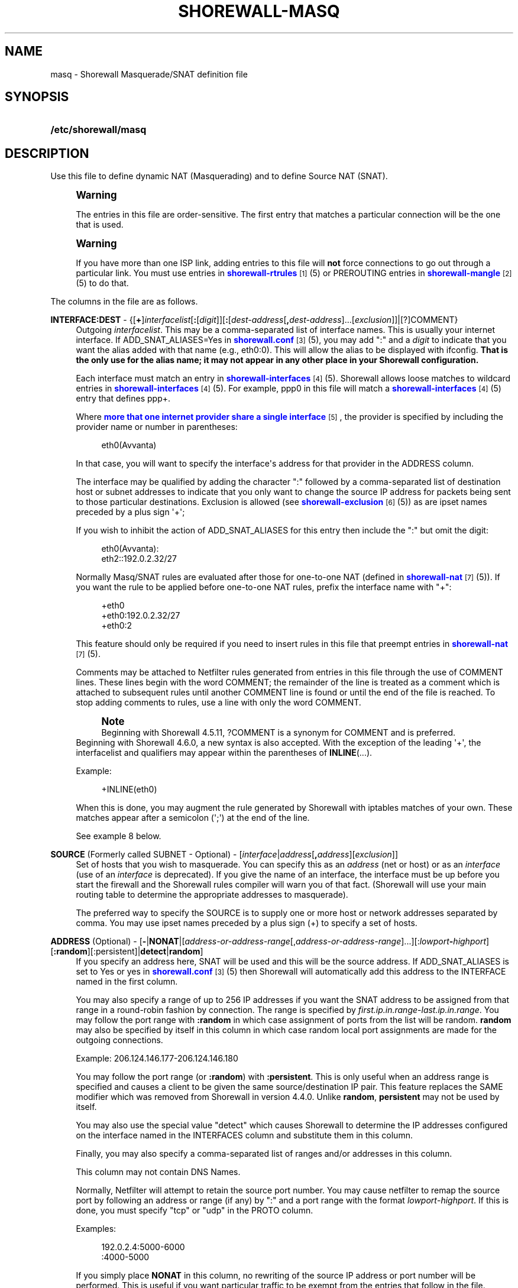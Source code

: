 '\" t
.\"     Title: shorewall-masq
.\"    Author: [FIXME: author] [see http://docbook.sf.net/el/author]
.\" Generator: DocBook XSL Stylesheets v1.76.1 <http://docbook.sf.net/>
.\"      Date: 07/22/2014
.\"    Manual: Configuration Files
.\"    Source: Configuration Files
.\"  Language: English
.\"
.TH "SHOREWALL\-MASQ" "5" "07/22/2014" "Configuration Files" "Configuration Files"
.\" -----------------------------------------------------------------
.\" * Define some portability stuff
.\" -----------------------------------------------------------------
.\" ~~~~~~~~~~~~~~~~~~~~~~~~~~~~~~~~~~~~~~~~~~~~~~~~~~~~~~~~~~~~~~~~~
.\" http://bugs.debian.org/507673
.\" http://lists.gnu.org/archive/html/groff/2009-02/msg00013.html
.\" ~~~~~~~~~~~~~~~~~~~~~~~~~~~~~~~~~~~~~~~~~~~~~~~~~~~~~~~~~~~~~~~~~
.ie \n(.g .ds Aq \(aq
.el       .ds Aq '
.\" -----------------------------------------------------------------
.\" * set default formatting
.\" -----------------------------------------------------------------
.\" disable hyphenation
.nh
.\" disable justification (adjust text to left margin only)
.ad l
.\" -----------------------------------------------------------------
.\" * MAIN CONTENT STARTS HERE *
.\" -----------------------------------------------------------------
.SH "NAME"
masq \- Shorewall Masquerade/SNAT definition file
.SH "SYNOPSIS"
.HP \w'\fB/etc/shorewall/masq\fR\ 'u
\fB/etc/shorewall/masq\fR
.SH "DESCRIPTION"
.PP
Use this file to define dynamic NAT (Masquerading) and to define Source NAT (SNAT)\&.
.if n \{\
.sp
.\}
.RS 4
.it 1 an-trap
.nr an-no-space-flag 1
.nr an-break-flag 1
.br
.ps +1
\fBWarning\fR
.ps -1
.br
.PP
The entries in this file are order\-sensitive\&. The first entry that matches a particular connection will be the one that is used\&.
.sp .5v
.RE
.if n \{\
.sp
.\}
.RS 4
.it 1 an-trap
.nr an-no-space-flag 1
.nr an-break-flag 1
.br
.ps +1
\fBWarning\fR
.ps -1
.br
.PP
If you have more than one ISP link, adding entries to this file will
\fBnot\fR
force connections to go out through a particular link\&. You must use entries in
\m[blue]\fBshorewall\-rtrules\fR\m[]\&\s-2\u[1]\d\s+2(5) or PREROUTING entries in
\m[blue]\fBshorewall\-mangle\fR\m[]\&\s-2\u[2]\d\s+2(5) to do that\&.
.sp .5v
.RE
.PP
The columns in the file are as follows\&.
.PP
\fBINTERFACE:DEST\fR \- {[\fB+\fR]\fIinterfacelist\fR[\fB:\fR[\fIdigit\fR]][\fB:\fR[\fIdest\-address\fR[\fB,\fR\fIdest\-address\fR]\&.\&.\&.[\fIexclusion\fR]]|[?]COMMENT}
.RS 4
Outgoing
\fIinterfacelist\fR\&. This may be a comma\-separated list of interface names\&. This is usually your internet interface\&. If ADD_SNAT_ALIASES=Yes in
\m[blue]\fBshorewall\&.conf\fR\m[]\&\s-2\u[3]\d\s+2(5), you may add ":" and a
\fIdigit\fR
to indicate that you want the alias added with that name (e\&.g\&., eth0:0)\&. This will allow the alias to be displayed with ifconfig\&.
\fBThat is the only use for the alias name; it may not appear in any other place in your Shorewall configuration\&.\fR
.sp
Each interface must match an entry in
\m[blue]\fBshorewall\-interfaces\fR\m[]\&\s-2\u[4]\d\s+2(5)\&. Shorewall allows loose matches to wildcard entries in
\m[blue]\fBshorewall\-interfaces\fR\m[]\&\s-2\u[4]\d\s+2(5)\&. For example,
ppp0
in this file will match a
\m[blue]\fBshorewall\-interfaces\fR\m[]\&\s-2\u[4]\d\s+2(5) entry that defines
ppp+\&.
.sp
Where
\m[blue]\fBmore that one internet provider share a single interface\fR\m[]\&\s-2\u[5]\d\s+2, the provider is specified by including the provider name or number in parentheses:
.sp
.if n \{\
.RS 4
.\}
.nf
        eth0(Avvanta)
.fi
.if n \{\
.RE
.\}
.sp
In that case, you will want to specify the interface\*(Aqs address for that provider in the ADDRESS column\&.
.sp
The interface may be qualified by adding the character ":" followed by a comma\-separated list of destination host or subnet addresses to indicate that you only want to change the source IP address for packets being sent to those particular destinations\&. Exclusion is allowed (see
\m[blue]\fBshorewall\-exclusion\fR\m[]\&\s-2\u[6]\d\s+2(5)) as are ipset names preceded by a plus sign \*(Aq+\*(Aq;
.sp
If you wish to inhibit the action of ADD_SNAT_ALIASES for this entry then include the ":" but omit the digit:
.sp
.if n \{\
.RS 4
.\}
.nf
        eth0(Avvanta):
        eth2::192\&.0\&.2\&.32/27
.fi
.if n \{\
.RE
.\}
.sp
Normally Masq/SNAT rules are evaluated after those for one\-to\-one NAT (defined in
\m[blue]\fBshorewall\-nat\fR\m[]\&\s-2\u[7]\d\s+2(5))\&. If you want the rule to be applied before one\-to\-one NAT rules, prefix the interface name with "+":
.sp
.if n \{\
.RS 4
.\}
.nf
        +eth0
        +eth0:192\&.0\&.2\&.32/27
        +eth0:2
.fi
.if n \{\
.RE
.\}
.sp
This feature should only be required if you need to insert rules in this file that preempt entries in
\m[blue]\fBshorewall\-nat\fR\m[]\&\s-2\u[7]\d\s+2(5)\&.
.sp
Comments may be attached to Netfilter rules generated from entries in this file through the use of COMMENT lines\&. These lines begin with the word COMMENT; the remainder of the line is treated as a comment which is attached to subsequent rules until another COMMENT line is found or until the end of the file is reached\&. To stop adding comments to rules, use a line with only the word COMMENT\&.
.if n \{\
.sp
.\}
.RS 4
.it 1 an-trap
.nr an-no-space-flag 1
.nr an-break-flag 1
.br
.ps +1
\fBNote\fR
.ps -1
.br
Beginning with Shorewall 4\&.5\&.11, ?COMMENT is a synonym for COMMENT and is preferred\&.
.sp .5v
.RE
Beginning with Shorewall 4\&.6\&.0, a new syntax is also accepted\&. With the exception of the leading \*(Aq+\*(Aq, the interfacelist and qualifiers may appear within the parentheses of
\fBINLINE\fR(\&.\&.\&.)\&.
.sp
Example:
.sp
.if n \{\
.RS 4
.\}
.nf
        +INLINE(eth0)
.fi
.if n \{\
.RE
.\}
.sp
When this is done, you may augment the rule generated by Shorewall with iptables matches of your own\&. These matches appear after a semicolon (\*(Aq;\*(Aq) at the end of the line\&.
.sp
See example 8 below\&.
.RE
.PP
\fBSOURCE\fR (Formerly called SUBNET \- Optional) \- [\fIinterface\fR|\fIaddress\fR[\fB,\fR\fIaddress\fR][\fIexclusion\fR]]
.RS 4
Set of hosts that you wish to masquerade\&. You can specify this as an
\fIaddress\fR
(net or host) or as an
\fIinterface\fR
(use of an
\fIinterface\fR
is deprecated)\&. If you give the name of an interface, the interface must be up before you start the firewall and the Shorewall rules compiler will warn you of that fact\&. (Shorewall will use your main routing table to determine the appropriate addresses to masquerade)\&.
.sp
The preferred way to specify the SOURCE is to supply one or more host or network addresses separated by comma\&. You may use ipset names preceded by a plus sign (+) to specify a set of hosts\&.
.RE
.PP
\fBADDRESS\fR (Optional) \- [\fB\-\fR|\fBNONAT\fR|[\fIaddress\-or\-address\-range\fR[,\fIaddress\-or\-address\-range\fR]\&.\&.\&.][:\fIlowport\fR\fB\-\fR\fIhighport\fR][\fB:random\fR][:persistent]|\fBdetect\fR|\fBrandom\fR]
.RS 4
If you specify an address here, SNAT will be used and this will be the source address\&. If ADD_SNAT_ALIASES is set to Yes or yes in
\m[blue]\fBshorewall\&.conf\fR\m[]\&\s-2\u[3]\d\s+2(5) then Shorewall will automatically add this address to the INTERFACE named in the first column\&.
.sp
You may also specify a range of up to 256 IP addresses if you want the SNAT address to be assigned from that range in a round\-robin fashion by connection\&. The range is specified by
\fIfirst\&.ip\&.in\&.range\fR\-\fIlast\&.ip\&.in\&.range\fR\&. You may follow the port range with\fB :random\fR
in which case assignment of ports from the list will be random\&.
\fBrandom\fR
may also be specified by itself in this column in which case random local port assignments are made for the outgoing connections\&.
.sp
Example: 206\&.124\&.146\&.177\-206\&.124\&.146\&.180
.sp
You may follow the port range (or
\fB:random\fR) with
\fB:persistent\fR\&. This is only useful when an address range is specified and causes a client to be given the same source/destination IP pair\&. This feature replaces the SAME modifier which was removed from Shorewall in version 4\&.4\&.0\&. Unlike
\fBrandom\fR,
\fBpersistent\fR
may not be used by itself\&.
.sp
You may also use the special value "detect" which causes Shorewall to determine the IP addresses configured on the interface named in the INTERFACES column and substitute them in this column\&.
.sp
Finally, you may also specify a comma\-separated list of ranges and/or addresses in this column\&.
.sp
This column may not contain DNS Names\&.
.sp
Normally, Netfilter will attempt to retain the source port number\&. You may cause netfilter to remap the source port by following an address or range (if any) by ":" and a port range with the format
\fIlowport\fR\-\fIhighport\fR\&. If this is done, you must specify "tcp" or "udp" in the PROTO column\&.
.sp
Examples:
.sp
.if n \{\
.RS 4
.\}
.nf
        192\&.0\&.2\&.4:5000\-6000
        :4000\-5000
.fi
.if n \{\
.RE
.\}
.sp
If you simply place
\fBNONAT\fR
in this column, no rewriting of the source IP address or port number will be performed\&. This is useful if you want particular traffic to be exempt from the entries that follow in the file\&.
.sp
If you want to leave this column empty but you need to specify the next column then place a hyphen ("\-") here\&.
.RE
.PP
\fBPROTO\fR (Optional) \- {\fB\-\fR|[!]{\fIprotocol\-name\fR|\fIprotocol\-number\fR}[,\&.\&.\&.]|+\fIipset\fR}
.RS 4
If you wish to restrict this entry to a particular protocol then enter the protocol name (from protocols(5)) or number here\&.
.sp
Beginning with Shorewall 4\&.5\&.12, this column can accept a comma\-separated list of protocols\&.
.sp
Beginning with Shorewall 4\&.6\&.0, an
\fIipset\fR
name can be specified in this column\&. This is intended to be used with
bitmap:port
ipsets\&.
.RE
.PP
\fBPORT(S)\fR (Optional) \- {\-|[!]\fIport\-name\-or\-number\fR[,\fIport\-name\-or\-number\fR]\&.\&.\&.|+\fIipset\fR}
.RS 4
If the PROTO column specifies TCP (6), UDP (17), DCCP (33), SCTP (132) or UDPLITE (136) then you may list one or more port numbers (or names from services(5)) or port ranges separated by commas\&.
.sp
Port ranges are of the form
\fIlowport\fR:\fIhighport\fR\&.
.sp
Beginning with Shorewall 4\&.6\&.0, an
\fIipset\fR
name can be specified in this column\&. This is intended to be used with
bitmap:port
ipsets\&.
.RE
.PP
\fBIPSEC\fR (Optional) \- [\fIoption\fR[\fB,\fR\fIoption\fR]\&.\&.\&.]
.RS 4
If you specify a value other than "\-" in this column, you must be running kernel 2\&.6 and your kernel and iptables must include policy match support\&.
.sp
Comma\-separated list of options from the following\&. Only packets that will be encrypted via an SA that matches these options will have their source address changed\&.
.PP
\fBreqid=\fR\fInumber\fR
.RS 4
where
\fInumber\fR
is specified using setkey(8) using the \*(Aqunique:\fInumber\fR
option for the SPD level\&.
.RE
.PP
\fBspi=\fR<number>
.RS 4
where
\fInumber\fR
is the SPI of the SA used to encrypt/decrypt packets\&.
.RE
.PP
\fBproto=\fR\fBah\fR|\fBesp\fR|\fBipcomp\fR
.RS 4
IPSEC Encapsulation Protocol
.RE
.PP
\fBmss=\fR\fInumber\fR
.RS 4
sets the MSS field in TCP packets
.RE
.PP
\fBmode=\fR\fBtransport\fR|\fBtunnel\fR
.RS 4
IPSEC mode
.RE
.PP
\fBtunnel\-src=\fR\fIaddress\fR[/\fImask\fR]
.RS 4
only available with mode=tunnel
.RE
.PP
\fBtunnel\-dst=\fR\fIaddress\fR[/\fImask\fR]
.RS 4
only available with mode=tunnel
.RE
.PP
\fBstrict\fR
.RS 4
Means that packets must match all rules\&.
.RE
.PP
\fBnext\fR
.RS 4
Separates rules; can only be used with strict
.RE
.PP
\fByes\fR
.RS 4
When used by itself, causes all traffic that will be encrypted/encapsulated to match the rule\&.
.RE
.RE
.PP
\fBMARK\fR \- [\fB!\fR]\fIvalue\fR[/\fImask\fR][\fB:C\fR]
.RS 4
Defines a test on the existing packet or connection mark\&. The rule will match only if the test returns true\&.
.sp
If you don\*(Aqt want to define a test but need to specify anything in the following columns, place a "\-" in this field\&.
.PP
!
.RS 4
Inverts the test (not equal)
.RE
.PP
\fIvalue\fR
.RS 4
Value of the packet or connection mark\&.
.RE
.PP
\fImask\fR
.RS 4
A mask to be applied to the mark before testing\&.
.RE
.PP
\fB:C\fR
.RS 4
Designates a connection mark\&. If omitted, the packet mark\*(Aqs value is tested\&.
.RE
.RE
.PP
\fBUSER/GROUP\fR (Optional) \- [\fB!\fR][\fIuser\-name\-or\-number\fR][\fB:\fR\fIgroup\-name\-or\-number\fR][\fB+\fR\fIprogram\-name\fR]
.RS 4
Only locally\-generated connections will match if this column is non\-empty\&.
.sp
When this column is non\-empty, the rule matches only if the program generating the output is running under the effective
\fIuser\fR
and/or
\fIgroup\fR
specified (or is NOT running under that id if "!" is given)\&.
.sp
Examples:
.PP
joe
.RS 4
program must be run by joe
.RE
.PP
:kids
.RS 4
program must be run by a member of the \*(Aqkids\*(Aq group
.RE
.PP
!:kids
.RS 4
program must not be run by a member of the \*(Aqkids\*(Aq group
.RE
.PP
+upnpd
.RS 4
#program named upnpd
.if n \{\
.sp
.\}
.RS 4
.it 1 an-trap
.nr an-no-space-flag 1
.nr an-break-flag 1
.br
.ps +1
\fBImportant\fR
.ps -1
.br
The ability to specify a program name was removed from Netfilter in kernel version 2\&.6\&.14\&.
.sp .5v
.RE
.RE
.RE
.PP
\fBSWITCH \- [!]\fR\fB\fIswitch\-name\fR\fR\fB[={0|1}]\fR
.RS 4
Added in Shorewall 4\&.5\&.1 and allows enabling and disabling the rule without requiring
\fBshorewall restart\fR\&.
.sp
The rule is enabled if the value stored in
/proc/net/nf_condition/\fIswitch\-name\fR
is 1\&. The rule is disabled if that file contains 0 (the default)\&. If \*(Aq!\*(Aq is supplied, the test is inverted such that the rule is enabled if the file contains 0\&.
.sp
Within the
\fIswitch\-name\fR, \*(Aq@0\*(Aq and \*(Aq@{0}\*(Aq are replaced by the name of the chain to which the rule is a added\&. The
\fIswitch\-name\fR
(after \*(Aq@\&.\&.\&.\*(Aq expansion) must begin with a letter and be composed of letters, decimal digits, underscores or hyphens\&. Switch names must be 30 characters or less in length\&.
.sp
Switches are normally
\fBoff\fR\&. To turn a switch
\fBon\fR:
.RS 4
\fBecho 1 >
            /proc/net/nf_condition/\fR\fB\fIswitch\-name\fR\fR
.RE
To turn it
\fBoff\fR
again:
.RS 4
\fBecho 0 >
            /proc/net/nf_condition/\fR\fB\fIswitch\-name\fR\fR
.RE
Switch settings are retained over
\fBshorewall restart\fR\&.
.sp
Beginning with Shorewall 4\&.5\&.10, when the
\fIswitch\-name\fR
is followed by
\fB=0\fR
or
\fB=1\fR, then the switch is initialized to off or on respectively by the
\fBstart\fR
command\&. Other commands do not affect the switch setting\&.
.RE
.PP
\fBORIGINAL DEST\fR (origdest) \- [\fB\-\fR|\fIaddress\fR[,\fIaddress\fR]\&.\&.\&.[\fIexclusion\fR]|\fIexclusion\fR]
.RS 4
(Optional) Added in Shorewall 4\&.5\&.6\&. This column may be included and may contain one or more addresses (host or network) separated by commas\&. Address ranges are not allowed\&. When this column is supplied, rules are generated that require that the original destination address matches one of the listed addresses\&. It is useful for specifying that SNAT should occur only for connections that were acted on by a DNAT when they entered the firewall\&.
.RE
.SH "EXAMPLES"
.PP
Example 1:
.RS 4
You have a simple masquerading setup where eth0 connects to a DSL or cable modem and eth1 connects to your local network with subnet 192\&.168\&.0\&.0/24\&.
.sp
Your entry in the file will be:
.sp
.if n \{\
.RS 4
.\}
.nf
        #INTERFACE   SOURCE
        eth0    192\&.168\&.0\&.0/24
.fi
.if n \{\
.RE
.\}
.RE
.PP
Example 2:
.RS 4
You add a router to your local network to connect subnet 192\&.168\&.1\&.0/24 which you also want to masquerade\&. You then add a second entry for eth0 to this file:
.sp
.if n \{\
.RS 4
.\}
.nf
        #INTERFACE   SOURCE
        eth0         192\&.168\&.1\&.0/24
.fi
.if n \{\
.RE
.\}
.RE
.PP
Example 3:
.RS 4
You have an IPSEC tunnel through ipsec0 and you want to masquerade packets coming from 192\&.168\&.1\&.0/24 but only if these packets are destined for hosts in 10\&.1\&.1\&.0/24:
.sp
.if n \{\
.RS 4
.\}
.nf
        #INTERFACE              SOURCE
        ipsec0:10\&.1\&.1\&.0/24      196\&.168\&.1\&.0/24
.fi
.if n \{\
.RE
.\}
.RE
.PP
Example 4:
.RS 4
You want all outgoing traffic from 192\&.168\&.1\&.0/24 through eth0 to use source address 206\&.124\&.146\&.176 which is NOT the primary address of eth0\&. You want 206\&.124\&.146\&.176 to be added to eth0 with name eth0:0\&.
.sp
.if n \{\
.RS 4
.\}
.nf
        #INTERFACE              SOURCE          ADDRESS
        eth0:0                  192\&.168\&.1\&.0/24  206\&.124\&.146\&.176
.fi
.if n \{\
.RE
.\}
.RE
.PP
Example 5:
.RS 4
You want all outgoing SMTP traffic entering the firewall from 172\&.20\&.1\&.0/29 to be sent from eth0 with source IP address 206\&.124\&.146\&.177\&. You want all other outgoing traffic from 172\&.20\&.1\&.0/29 to be sent from eth0 with source IP address 206\&.124\&.146\&.176\&.
.sp
.if n \{\
.RS 4
.\}
.nf
        #INTERFACE   SOURCE           ADDRESS         PROTO   PORT(S)
        eth0         172\&.20\&.1\&.0/29    206\&.124\&.146\&.177 tcp     smtp
        eth0         172\&.20\&.1\&.0/29    206\&.124\&.146\&.176
.fi
.if n \{\
.RE
.\}
.if n \{\
.sp
.\}
.RS 4
.it 1 an-trap
.nr an-no-space-flag 1
.nr an-break-flag 1
.br
.ps +1
\fBWarning\fR
.ps -1
.br
The order of the above two rules is significant!
.sp .5v
.RE
.RE
.PP
Example 6:
.RS 4
Connections leaving on eth0 and destined to any host defined in the ipset
\fImyset\fR
should have the source IP address changed to 206\&.124\&.146\&.177\&.
.sp
.if n \{\
.RS 4
.\}
.nf
        #INTERFACE              SOURCE          ADDRESS
        eth0:+myset[dst]        \-               206\&.124\&.146\&.177
.fi
.if n \{\
.RE
.\}
.RE
.PP
Example 7:
.RS 4
SNAT outgoing connections on eth0 from 192\&.168\&.1\&.0/24 in round\-robin fashion between addresses 1\&.1\&.1\&.1, 1\&.1\&.1\&.3, and 1\&.1\&.1\&.9 (Shorewall 4\&.5\&.9 and later)\&.
.sp
.if n \{\
.RS 4
.\}
.nf
/etc/shorewall/tcrules:

       #ACTION   SOURCE         DEST         PROTO   PORT(S)       SOURCE  USER    TEST
       #                                                           PORT(S)
       1\-3:CF    192\&.168\&.1\&.0/24 eth0 ; state=NEW

/etc/shorewall/masq:

       #INTERFACE SOURCE         ADDRESS     \&.\&.\&.
       eth0       192\&.168\&.1\&.0/24 1\&.1\&.1\&.1 ; mark=1:C
       eth0       192\&.168\&.1\&.0/24 1\&.1\&.1\&.3 ; mark=2:C
       eth0       192\&.168\&.1\&.0/24 1\&.1\&.1\&.4 ; mark=3:C
.fi
.if n \{\
.RE
.\}
.RE
.PP
Example 8:
.RS 4
Your eth1 has two public IP addresses: 70\&.90\&.191\&.121 and 70\&.90\&.191\&.123\&. You want to use the iptables statistics match to masquerade outgoing connections evenly between these two addresses\&.
.sp
.if n \{\
.RS 4
.\}
.nf
/etc/shorewall/masq:

       #INTERFACE    SOURCE         ADDRESS 
       INLINE(eth1)  0\&.0\&.0\&.0/0      70\&.90\&.191\&.121 ;  \-m statistic \-\-mode random \-\-probability 0\&.50
       eth1          0\&.0\&.0\&.0/0      70\&.90\&.191\&.123 
.fi
.if n \{\
.RE
.\}
.sp
If INLINE_MATCHES=Yes in
\m[blue]\fBshorewall\&.conf(5)\fR\m[]\&\s-2\u[3]\d\s+2, then these rules may be specified as follows:
.sp
.if n \{\
.RS 4
.\}
.nf
/etc/shorewall/masq:

       #INTERFACE    SOURCE         ADDRESS 
       eth1          0\&.0\&.0\&.0/0      70\&.90\&.191\&.121 ;  \-m statistic \-\-mode random \-\-probability 0\&.50
       eth1          0\&.0\&.0\&.0/0      70\&.90\&.191\&.123 
.fi
.if n \{\
.RE
.\}
.RE
.SH "FILES"
.PP
/etc/shorewall/masq
.SH "SEE ALSO"
.PP
\m[blue]\fBhttp://www\&.shorewall\&.net/configuration_file_basics\&.htm#Pairs\fR\m[]\&\s-2\u[8]\d\s+2
.PP
shorewall(8), shorewall\-accounting(5), shorewall\-actions(5), shorewall\-blacklist(5), shorewall\-exclusion(5), shorewall\-hosts(5), shorewall_interfaces(5), shorewall\-ipsets(5), shorewall\-maclist(5), shorewall\-nat(5), shorewall\-netmap(5), shorewall\-params(5), shorewall\-policy(5), shorewall\-providers(5), shorewall\-proxyarp(5), shorewall\-rtrules(5), shorewall\-routestopped(5), shorewall\-rules(5), shorewall\&.conf(5), shorewall\-secmarks(5), shorewall\-tcclasses(5), shorewall\-tcdevices(5), shorewall\-mangle(5), shorewall\-tos(5), shorewall\-tunnels(5), shorewall\-zones(5)
.SH "NOTES"
.IP " 1." 4
shorewall-rtrules
.RS 4
\%http://www.shorewall.net/manpages/shorewall-rtrules.html
.RE
.IP " 2." 4
shorewall-mangle
.RS 4
\%http://www.shorewall.net/manpages/shorewall-mangle.html
.RE
.IP " 3." 4
shorewall.conf
.RS 4
\%http://www.shorewall.net/manpages/shorewall.conf.html
.RE
.IP " 4." 4
shorewall-interfaces
.RS 4
\%http://www.shorewall.net/manpages/shorewall-interfaces.html
.RE
.IP " 5." 4
more that one internet provider share a single interface
.RS 4
\%http://www.shorewall.net/4.4/MultiISP.html#Shared
.RE
.IP " 6." 4
shorewall-exclusion
.RS 4
\%http://www.shorewall.net/manpages/shorewall-exclusion.html
.RE
.IP " 7." 4
shorewall-nat
.RS 4
\%http://www.shorewall.net/manpages/shorewall-nat.html
.RE
.IP " 8." 4
http://www.shorewall.net/configuration_file_basics.htm#Pairs
.RS 4
\%http://www.shorewall.net/configuration_file_basics.htm#Pairs
.RE
